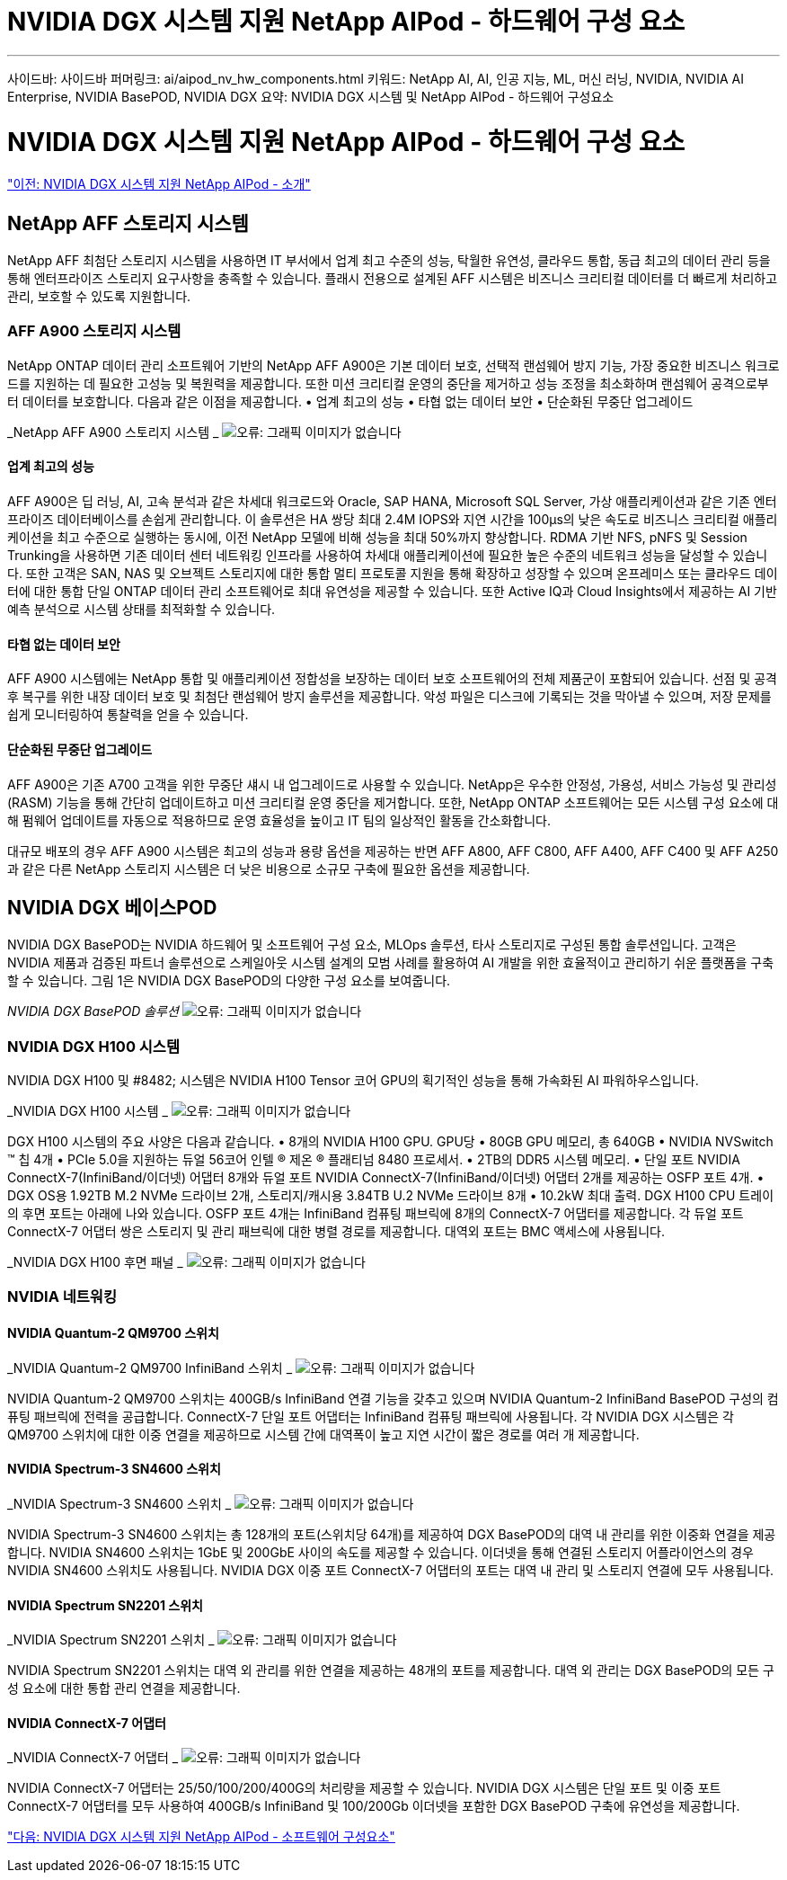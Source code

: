 = NVIDIA DGX 시스템 지원 NetApp AIPod - 하드웨어 구성 요소
:allow-uri-read: 


'''
사이드바: 사이드바
퍼머링크: ai/aipod_nv_hw_components.html
키워드: NetApp AI, AI, 인공 지능, ML, 머신 러닝, NVIDIA, NVIDIA AI Enterprise, NVIDIA BasePOD, NVIDIA DGX
요약: NVIDIA DGX 시스템 및 NetApp AIPod - 하드웨어 구성요소



= NVIDIA DGX 시스템 지원 NetApp AIPod - 하드웨어 구성 요소

link:aipod_nv_intro.html["이전: NVIDIA DGX 시스템 지원 NetApp AIPod - 소개"]



== NetApp AFF 스토리지 시스템

NetApp AFF 최첨단 스토리지 시스템을 사용하면 IT 부서에서 업계 최고 수준의 성능, 탁월한 유연성, 클라우드 통합, 동급 최고의 데이터 관리 등을 통해 엔터프라이즈 스토리지 요구사항을 충족할 수 있습니다. 플래시 전용으로 설계된 AFF 시스템은 비즈니스 크리티컬 데이터를 더 빠르게 처리하고 관리, 보호할 수 있도록 지원합니다.



=== AFF A900 스토리지 시스템

NetApp ONTAP 데이터 관리 소프트웨어 기반의 NetApp AFF A900은 기본 데이터 보호, 선택적 랜섬웨어 방지 기능, 가장 중요한 비즈니스 워크로드를 지원하는 데 필요한 고성능 및 복원력을 제공합니다. 또한 미션 크리티컬 운영의 중단을 제거하고 성능 조정을 최소화하며 랜섬웨어 공격으로부터 데이터를 보호합니다. 다음과 같은 이점을 제공합니다.
• 업계 최고의 성능
• 타협 없는 데이터 보안
• 단순화된 무중단 업그레이드

_NetApp AFF A900 스토리지 시스템 _
image:aipod_nv_A900.png["오류: 그래픽 이미지가 없습니다"]



==== 업계 최고의 성능

AFF A900은 딥 러닝, AI, 고속 분석과 같은 차세대 워크로드와 Oracle, SAP HANA, Microsoft SQL Server, 가상 애플리케이션과 같은 기존 엔터프라이즈 데이터베이스를 손쉽게 관리합니다. 이 솔루션은 HA 쌍당 최대 2.4M IOPS와 지연 시간을 100µs의 낮은 속도로 비즈니스 크리티컬 애플리케이션을 최고 수준으로 실행하는 동시에, 이전 NetApp 모델에 비해 성능을 최대 50%까지 향상합니다. RDMA 기반 NFS, pNFS 및 Session Trunking을 사용하면 기존 데이터 센터 네트워킹 인프라를 사용하여 차세대 애플리케이션에 필요한 높은 수준의 네트워크 성능을 달성할 수 있습니다.
또한 고객은 SAN, NAS 및 오브젝트 스토리지에 대한 통합 멀티 프로토콜 지원을 통해 확장하고 성장할 수 있으며 온프레미스 또는 클라우드 데이터에 대한 통합 단일 ONTAP 데이터 관리 소프트웨어로 최대 유연성을 제공할 수 있습니다. 또한 Active IQ과 Cloud Insights에서 제공하는 AI 기반 예측 분석으로 시스템 상태를 최적화할 수 있습니다.



==== 타협 없는 데이터 보안

AFF A900 시스템에는 NetApp 통합 및 애플리케이션 정합성을 보장하는 데이터 보호 소프트웨어의 전체 제품군이 포함되어 있습니다. 선점 및 공격 후 복구를 위한 내장 데이터 보호 및 최첨단 랜섬웨어 방지 솔루션을 제공합니다. 악성 파일은 디스크에 기록되는 것을 막아낼 수 있으며, 저장 문제를 쉽게 모니터링하여 통찰력을 얻을 수 있습니다.



==== 단순화된 무중단 업그레이드

AFF A900은 기존 A700 고객을 위한 무중단 섀시 내 업그레이드로 사용할 수 있습니다. NetApp은 우수한 안정성, 가용성, 서비스 가능성 및 관리성(RASM) 기능을 통해 간단히 업데이트하고 미션 크리티컬 운영 중단을 제거합니다. 또한, NetApp ONTAP 소프트웨어는 모든 시스템 구성 요소에 대해 펌웨어 업데이트를 자동으로 적용하므로 운영 효율성을 높이고 IT 팀의 일상적인 활동을 간소화합니다.

대규모 배포의 경우 AFF A900 시스템은 최고의 성능과 용량 옵션을 제공하는 반면 AFF A800, AFF C800, AFF A400, AFF C400 및 AFF A250과 같은 다른 NetApp 스토리지 시스템은 더 낮은 비용으로 소규모 구축에 필요한 옵션을 제공합니다.



== NVIDIA DGX 베이스POD

NVIDIA DGX BasePOD는 NVIDIA 하드웨어 및 소프트웨어 구성 요소, MLOps 솔루션, 타사 스토리지로 구성된 통합 솔루션입니다. 고객은 NVIDIA 제품과 검증된 파트너 솔루션으로 스케일아웃 시스템 설계의 모범 사례를 활용하여 AI 개발을 위한 효율적이고 관리하기 쉬운 플랫폼을 구축할 수 있습니다. 그림 1은 NVIDIA DGX BasePOD의 다양한 구성 요소를 보여줍니다.

_NVIDIA DGX BasePOD 솔루션_
image:aipod_nv_basepod_layers.png["오류: 그래픽 이미지가 없습니다"]



=== NVIDIA DGX H100 시스템

NVIDIA DGX H100 및 #8482; 시스템은 NVIDIA H100 Tensor 코어 GPU의 획기적인 성능을 통해 가속화된 AI 파워하우스입니다.

_NVIDIA DGX H100 시스템 _
image:aipod_nv_H100_3D.png["오류: 그래픽 이미지가 없습니다"]

DGX H100 시스템의 주요 사양은 다음과 같습니다.
• 8개의 NVIDIA H100 GPU.
GPU당 • 80GB GPU 메모리, 총 640GB
• NVIDIA NVSwitch ™ 칩 4개
• PCIe 5.0을 지원하는 듀얼 56코어 인텔 ® 제온 ® 플래티넘 8480 프로세서.
• 2TB의 DDR5 시스템 메모리.
• 단일 포트 NVIDIA ConnectX-7(InfiniBand/이더넷) 어댑터 8개와 듀얼 포트 NVIDIA ConnectX-7(InfiniBand/이더넷) 어댑터 2개를 제공하는 OSFP 포트 4개.
• DGX OS용 1.92TB M.2 NVMe 드라이브 2개, 스토리지/캐시용 3.84TB U.2 NVMe 드라이브 8개
• 10.2kW 최대 출력.
DGX H100 CPU 트레이의 후면 포트는 아래에 나와 있습니다. OSFP 포트 4개는 InfiniBand 컴퓨팅 패브릭에 8개의 ConnectX-7 어댑터를 제공합니다. 각 듀얼 포트 ConnectX-7 어댑터 쌍은 스토리지 및 관리 패브릭에 대한 병렬 경로를 제공합니다. 대역외 포트는 BMC 액세스에 사용됩니다.

_NVIDIA DGX H100 후면 패널 _
image:aipod_nv_H100_rear.png["오류: 그래픽 이미지가 없습니다"]



=== NVIDIA 네트워킹



==== NVIDIA Quantum-2 QM9700 스위치

_NVIDIA Quantum-2 QM9700 InfiniBand 스위치 _
image:aipod_nv_QM9700.png["오류: 그래픽 이미지가 없습니다"]

NVIDIA Quantum-2 QM9700 스위치는 400GB/s InfiniBand 연결 기능을 갖추고 있으며 NVIDIA Quantum-2 InfiniBand BasePOD 구성의 컴퓨팅 패브릭에 전력을 공급합니다. ConnectX-7 단일 포트 어댑터는 InfiniBand 컴퓨팅 패브릭에 사용됩니다. 각 NVIDIA DGX 시스템은 각 QM9700 스위치에 대한 이중 연결을 제공하므로 시스템 간에 대역폭이 높고 지연 시간이 짧은 경로를 여러 개 제공합니다.



==== NVIDIA Spectrum-3 SN4600 스위치

_NVIDIA Spectrum-3 SN4600 스위치 _
image:aipod_nv_SN4600_hires_smallest.png["오류: 그래픽 이미지가 없습니다"]

NVIDIA Spectrum-3 SN4600 스위치는 총 128개의 포트(스위치당 64개)를 제공하여 DGX BasePOD의 대역 내 관리를 위한 이중화 연결을 제공합니다. NVIDIA SN4600 스위치는 1GbE 및 200GbE 사이의 속도를 제공할 수 있습니다. 이더넷을 통해 연결된 스토리지 어플라이언스의 경우 NVIDIA SN4600 스위치도 사용됩니다. NVIDIA DGX 이중 포트 ConnectX-7 어댑터의 포트는 대역 내 관리 및 스토리지 연결에 모두 사용됩니다.



==== NVIDIA Spectrum SN2201 스위치

_NVIDIA Spectrum SN2201 스위치 _
image:aipod_nv_SN2201.png["오류: 그래픽 이미지가 없습니다"]

NVIDIA Spectrum SN2201 스위치는 대역 외 관리를 위한 연결을 제공하는 48개의 포트를 제공합니다. 대역 외 관리는 DGX BasePOD의 모든 구성 요소에 대한 통합 관리 연결을 제공합니다.



==== NVIDIA ConnectX-7 어댑터

_NVIDIA ConnectX-7 어댑터 _
image:aipod_nv_CX7.png["오류: 그래픽 이미지가 없습니다"]

NVIDIA ConnectX-7 어댑터는 25/50/100/200/400G의 처리량을 제공할 수 있습니다. NVIDIA DGX 시스템은 단일 포트 및 이중 포트 ConnectX-7 어댑터를 모두 사용하여 400GB/s InfiniBand 및 100/200Gb 이더넷을 포함한 DGX BasePOD 구축에 유연성을 제공합니다.

link:aipod_nv_sw_components.html["다음: NVIDIA DGX 시스템 지원 NetApp AIPod - 소프트웨어 구성요소"]
